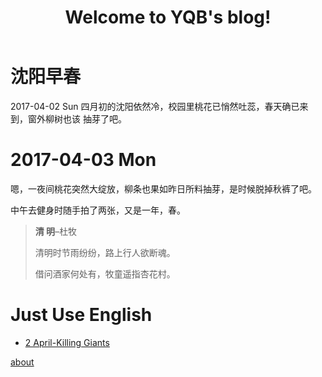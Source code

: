 #+TITLE: Welcome to YQB's blog!
#+OPTIONS: toc:nil section-numbers:nil body-only:t
#+EMAIL: yeqibin@ral.neu.edu.cn
 


* 沈阳早春
  2017-04-02 Sun
   四月初的沈阳依然冷，校园里桃花已悄然吐蕊，春天确已来到，窗外柳树也该
   抽芽了吧。
  

* 2017-04-03 Mon 
  嗯，一夜间桃花突然大绽放，柳条也果如昨日所料抽芽，是时候脱掉秋裤了吧。
  
  中午去健身时随手拍了两张，又是一年，春。

  #+BEGIN_QUOTE
         *清 明*--杜牧

   清明时节雨纷纷，路上行人欲断魂。

   借问酒家何处有，牧童遥指杏花村。
  #+END_QUOTE
 
 [[file:img/spring1.jpg]] 
 [[./img/spring2.jpg]]

* Just Use English

  + [[file:docs/use-en170402.org][2 April-Killing Giants]] 
  


   [[file:docs/about.org][about]]